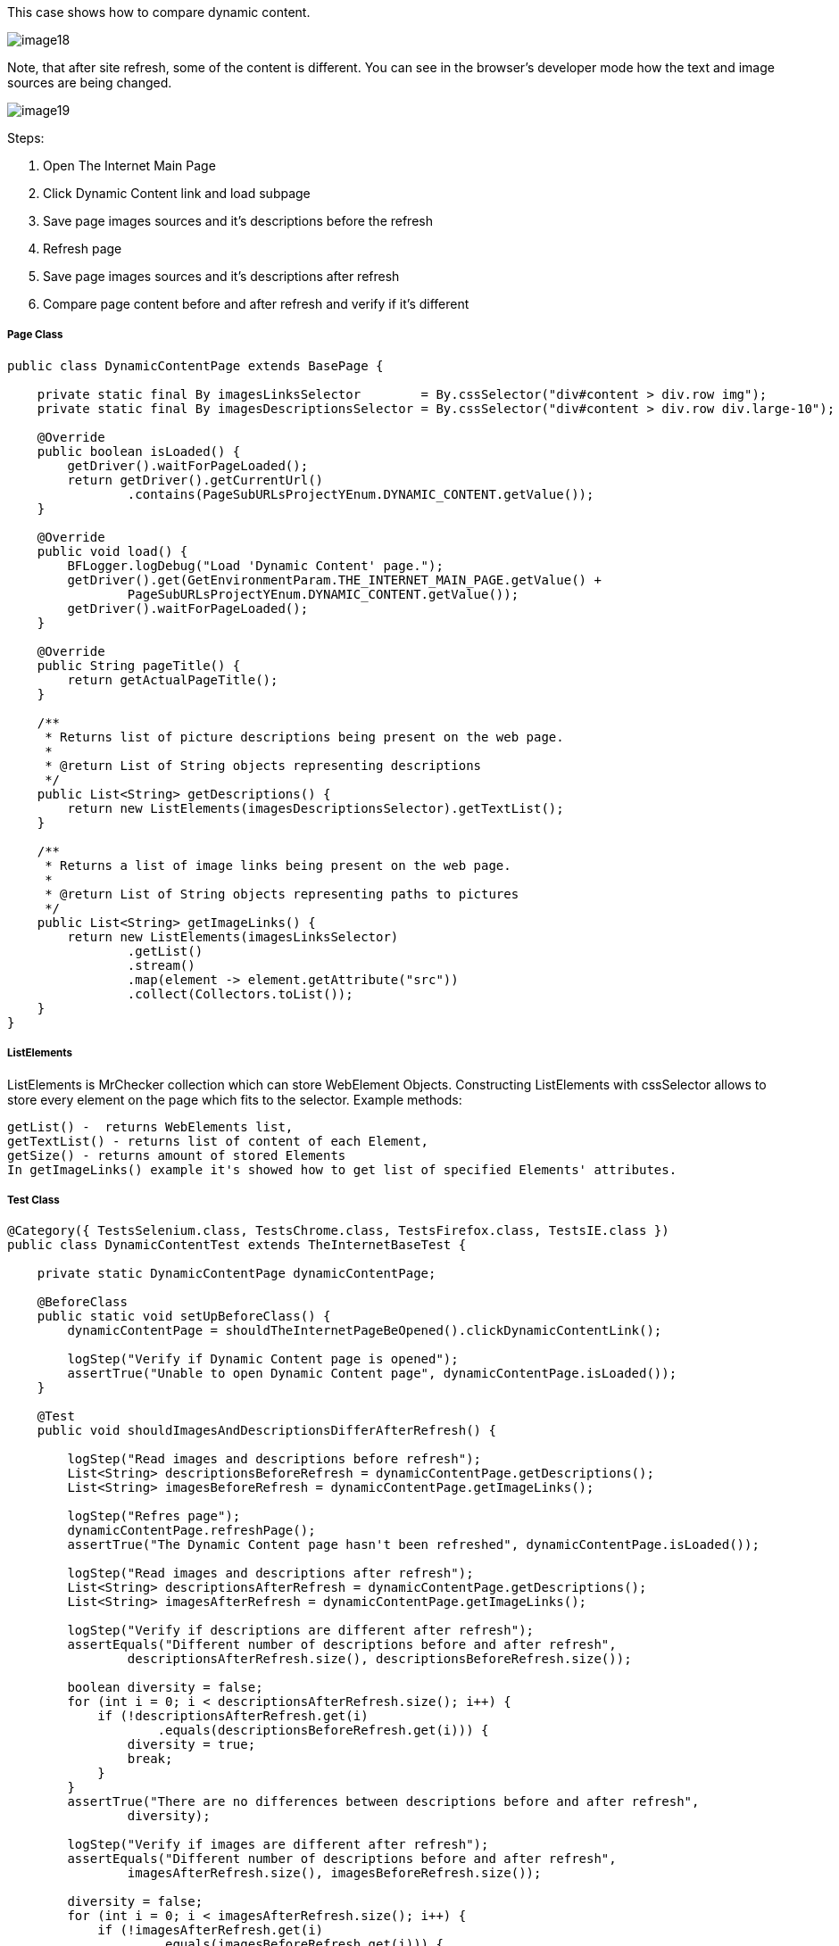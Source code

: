 This case shows how to compare dynamic content. 

image::images/image18.png[]
Note, that after site refresh, some of the content is different. You can see in the browser's developer mode how the text and image sources are being changed. 

image::images/image19.png[]

Steps: 

1. Open The Internet Main Page 
2. Click Dynamic Content link and load subpage 
3. Save page images sources and it's descriptions before the refresh 
4. Refresh page 
5. Save page images sources and it's descriptions after refresh 
6. Compare page content before and after refresh and verify if it's different 

===== Page Class
----
public class DynamicContentPage extends BasePage {

    private static final By imagesLinksSelector        = By.cssSelector("div#content > div.row img");
    private static final By imagesDescriptionsSelector = By.cssSelector("div#content > div.row div.large-10");

    @Override
    public boolean isLoaded() {
        getDriver().waitForPageLoaded();
        return getDriver().getCurrentUrl()
                .contains(PageSubURLsProjectYEnum.DYNAMIC_CONTENT.getValue());
    }

    @Override
    public void load() {
        BFLogger.logDebug("Load 'Dynamic Content' page.");
        getDriver().get(GetEnvironmentParam.THE_INTERNET_MAIN_PAGE.getValue() +
                PageSubURLsProjectYEnum.DYNAMIC_CONTENT.getValue());
        getDriver().waitForPageLoaded();
    }

    @Override
    public String pageTitle() {
        return getActualPageTitle();
    }

    /**
     * Returns list of picture descriptions being present on the web page.
     *
     * @return List of String objects representing descriptions
     */
    public List<String> getDescriptions() {
        return new ListElements(imagesDescriptionsSelector).getTextList();
    }

    /**
     * Returns a list of image links being present on the web page.
     *
     * @return List of String objects representing paths to pictures
     */
    public List<String> getImageLinks() {
        return new ListElements(imagesLinksSelector)
                .getList()
                .stream()
                .map(element -> element.getAttribute("src"))
                .collect(Collectors.toList());
    }
}
 
----
===== ListElements 

ListElements is MrChecker collection which can store WebElement Objects. Constructing ListElements with cssSelector allows to store every element on the page which fits to the selector. Example methods: 
----
getList() -  returns WebElements list,
getTextList() - returns list of content of each Element,
getSize() - returns amount of stored Elements 
In getImageLinks() example it's showed how to get list of specified Elements' attributes. 
----

===== Test Class 
----
@Category({ TestsSelenium.class, TestsChrome.class, TestsFirefox.class, TestsIE.class })
public class DynamicContentTest extends TheInternetBaseTest {

    private static DynamicContentPage dynamicContentPage;

    @BeforeClass
    public static void setUpBeforeClass() {
        dynamicContentPage = shouldTheInternetPageBeOpened().clickDynamicContentLink();

        logStep("Verify if Dynamic Content page is opened");
        assertTrue("Unable to open Dynamic Content page", dynamicContentPage.isLoaded());
    }

    @Test
    public void shouldImagesAndDescriptionsDifferAfterRefresh() {

        logStep("Read images and descriptions before refresh");
        List<String> descriptionsBeforeRefresh = dynamicContentPage.getDescriptions();
        List<String> imagesBeforeRefresh = dynamicContentPage.getImageLinks();

        logStep("Refres page");
        dynamicContentPage.refreshPage();
        assertTrue("The Dynamic Content page hasn't been refreshed", dynamicContentPage.isLoaded());

        logStep("Read images and descriptions after refresh");
        List<String> descriptionsAfterRefresh = dynamicContentPage.getDescriptions();
        List<String> imagesAfterRefresh = dynamicContentPage.getImageLinks();

        logStep("Verify if descriptions are different after refresh");
        assertEquals("Different number of descriptions before and after refresh",
                descriptionsAfterRefresh.size(), descriptionsBeforeRefresh.size());

        boolean diversity = false;
        for (int i = 0; i < descriptionsAfterRefresh.size(); i++) {
            if (!descriptionsAfterRefresh.get(i)
                    .equals(descriptionsBeforeRefresh.get(i))) {
                diversity = true;
                break;
            }
        }
        assertTrue("There are no differences between descriptions before and after refresh",
                diversity);

        logStep("Verify if images are different after refresh");
        assertEquals("Different number of descriptions before and after refresh",
                imagesAfterRefresh.size(), imagesBeforeRefresh.size());

        diversity = false;
        for (int i = 0; i < imagesAfterRefresh.size(); i++) {
            if (!imagesAfterRefresh.get(i)
                    .equals(imagesBeforeRefresh.get(i))) {
                diversity = true;
                break;
            }
        }
        assertTrue("There are no differences between images before and after refresh", diversity);
    }
}
 
----
In the test method, during differences verification, the goal is to compare every element from the first and second list and find first diversity. 

